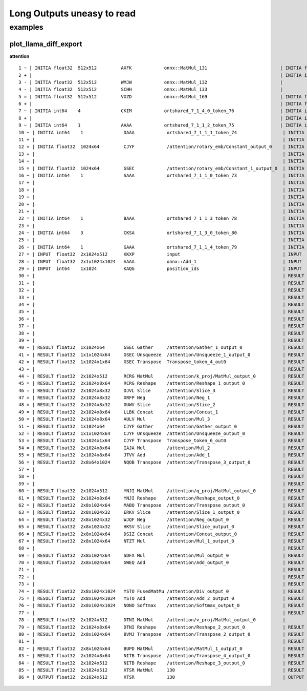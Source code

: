 ===========================
Long Outputs uneasy to read
===========================

examples
========

.. _l-long-outputs-llama-diff-export:

plot_llama_diff_export
++++++++++++++++++++++

**attention**

::

    1 ~ | INITIA float32  512x512         AXFK            onnx::MatMul_131                           | INITIA float32                  BAAA            ortshared_1_0_1_1_token_164               
    2 + |                                                                                            | INITIA int64    3               CKSA            ortshared_7_1_3_2_token_162                
    3 - | INITIA float32  512x512         WMJW            onnx::MatMul_132                           |                                                                                           
    4 - | INITIA float32  512x512         SCHH            onnx::MatMul_133                           |                                                                                           
    5 = | INITIA float32  512x512         VXZD            onnx::MatMul_169                           | INITIA float32  512x512         VXZD            _attention_o_proj_1_t_3                   
    6 + |                                                                                            | INITIA float32                  IAAA            ortshared_1_0_1_0_token_163                
    7 ~ | INITIA int64    4               CKIM            ortshared_7_1_4_0_token_76                 | INITIA int64    4               CIKM            ortshared_7_1_4_1_token_159               
    8 + |                                                                                            | INITIA int64    2               USAA            ortshared_7_1_2_1_token_167                
    9 ~ | INITIA int64    1               AAAA            ortshared_7_1_1_2_token_75                 | INITIA int64    4               CIKK            ortshared_7_1_4_0_token_154               
    10 ~ | INITIA int64    1               DAAA            ortshared_7_1_1_1_token_74                 | INITIA int64    4               CKIM            ortshared_7_1_4_2_token_165               
    11 + |                                                                                            | INITIA int64    3               QKMA            ortshared_7_1_3_1_token_158                
    12 = | INITIA float32  1024x64         CJYF            /attention/rotary_emb/Constant_output_0    | INITIA float32  1024x64         CJYF            _attention_1__val_22                      
    13 + |                                                                                            | INITIA int64                    ZAAA            ortshared_7_0_1_1_token_171                
    14 + |                                                                                            | INITIA int64                    BAAA            ortshared_7_0_1_0_token_156                
    15 = | INITIA float32  1024x64         GSEC            /attention/rotary_emb/Constant_1_output_0  | INITIA float32  1024x64         GSEC            _attention_1__val_32                      
    16 ~ | INITIA int64    1               SAAA            ortshared_7_1_1_0_token_73                 | INITIA int64    1               GAAA            ortshared_7_1_1_2_token_166               
    17 + |                                                                                            | INITIA float32  512x512         WMJW            _attention_k_proj_1_t_1                    
    18 + |                                                                                            | INITIA int64    1               AAAA            ortshared_7_1_1_0_token_155                
    19 + |                                                                                            | INITIA float32  512x512         SCHH            _attention_v_proj_1_t_2                    
    20 + |                                                                                            | INITIA float32  512x512         AXFK            _attention_q_proj_1_t                      
    21 + |                                                                                            | INITIA int64    1               DAAA            ortshared_7_1_1_4_token_170                
    22 = | INITIA int64    1               BAAA            ortshared_7_1_1_3_token_78                 | INITIA int64    1               BAAA            ortshared_7_1_1_3_token_169               
    23 + |                                                                                            | INITIA int64    1               SAAA            ortshared_7_1_1_1_token_160                
    24 ~ | INITIA int64    3               CKSA            ortshared_7_1_3_0_token_80                 | INITIA int64    3               QKKA            ortshared_7_1_3_0_token_157               
    25 + |                                                                                            | INITIA int64    3               QMKA            ortshared_7_1_3_3_token_168                
    26 ~ | INITIA int64    1               GAAA            ortshared_7_1_1_4_token_79                 | INITIA int64    2               BKAA            ortshared_7_1_2_0_token_161               
    27 = | INPUT  float32  2x1024x512      KKXP            input                                      | INPUT  float32  2x1024x512      KKXP            l_hidden_states_                          
    28 = | INPUT  float32  2x1x1024x1024   AAAA            onnx::Add_1                                | INPUT  float32  2x1x1024x1024   AAAA            l_attention_mask_                         
    29 = | INPUT  int64    1x1024          KAQG            position_ids                               | INPUT  int64    1x1024          KAQG            l_position_ids_                           
    30 + |                                                                                            | RESULT float32  2048x512        KKXP Reshape    _attention_v_proj_1_view_4                 
    31 + |                                                                                            | RESULT float32  2048x512        DTNI MatMul     _attention_v_proj_1_mm_2                   
    32 + |                                                                                            | RESULT float32  2x1024x512      DTNI Reshape    _attention_1_attention_v_proj_1            
    33 + |                                                                                            | RESULT float32  2x1024x8x64     DTNI Reshape    _attention_1_view_8                        
    34 + |                                                                                            | RESULT float32  2x8x1024x64     BVMJ Transpose  _attention_1_transpose_2                   
    35 + |                                                                                            | RESULT float32  16x1024x64      BVMJ Reshape    _attention_1_view_13                       
    36 + |                                                                                            | RESULT float32  2x1x1024x1024   AAAA Mul        _inlfunc_aten_add|folded_2_other_1         
    37 + |                                                                                            | RESULT int64    1x1024          KAQG Expand     _attention_1__val_35                       
    38 + |                                                                                            | RESULT int64    1x1024x1        KAQG Unsqueeze  _attention_1__val_37                       
    39 + |                                                                                            | RESULT int64    1x1024x1        KAQG Concat     _attention_1__val_38                       
    40 ~ | RESULT float32  1x1024x64       GSEC Gather     /attention/Gather_1_output_0               | RESULT float32  1x1024x64       GSEC GatherND   _attention_1__val_39                      
    41 = | RESULT float32  1x1x1024x64     GSEC Unsqueeze  /attention/Unsqueeze_1_output_0            | RESULT float32  1x1x1024x64     GSEC Unsqueeze  _attention_1_aten_unsqueeze_65_n2         
    42 = | RESULT float32  1x1024x1x64     GSEC Transpose  Transpose_token_4_out0                     | RESULT float32  1x1024x1x64     GSEC Transpose  Transpose_token_5_out0                    
    43 + |                                                                                            | RESULT float32  2048x512        RCRG MatMul     _attention_k_proj_1_mm_1                   
    44 ~ | RESULT float32  2x1024x512      RCRG MatMul     /attention/k_proj/MatMul_output_0          | RESULT float32  2x1024x512      RCRG Reshape    _attention_1_attention_k_proj_1           
    45 = | RESULT float32  2x1024x8x64     RCRG Reshape    /attention/Reshape_1_output_0              | RESULT float32  2x1024x8x64     RCRG Reshape    _attention_1_view_7                       
    46 = | RESULT float32  2x1024x8x32     DJVL Slice      /attention/Slice_3                         | RESULT float32  2x1024x8x32     DJVL Slice      _attention_1_Slice_140                    
    47 = | RESULT float32  2x1024x8x32     XRFP Neg        /attention/Neg_1                           | RESULT float32  2x1024x8x32     XRFP Neg        _attention_1_aten_neg_141_n0              
    48 = | RESULT float32  2x1024x8x32     OUWV Slice      /attention/Slice_2                         | RESULT float32  2x1024x8x32     OUWV Slice      _attention_1_Slice_123                    
    49 = | RESULT float32  2x1024x8x64     LLBK Concat     /attention/Concat_1                        | RESULT float32  2x1024x8x64     LLBK Concat     _attention_1_aten_cat_143_n0              
    50 = | RESULT float32  2x1024x8x64     AULV Mul        /attention/Mul_3                           | RESULT float32  2x1024x8x64     AULV Mul        _attention_1_aten_mul_144_n0              
    51 ~ | RESULT float32  1x1024x64       CJYF Gather     /attention/Gather_output_0                 | RESULT float32  1x1024x64       CJYF GatherND   _attention_1__val_29                      
    52 = | RESULT float32  1x1x1024x64     CJYF Unsqueeze  /attention/Unsqueeze_output_0              | RESULT float32  1x1x1024x64     CJYF Unsqueeze  _attention_1_aten_unsqueeze_55_n2         
    53 = | RESULT float32  1x1024x1x64     CJYF Transpose  Transpose_token_6_out0                     | RESULT float32  1x1024x1x64     CJYF Transpose  Transpose_token_8_out0                    
    54 = | RESULT float32  2x1024x8x64     IAJA Mul        /attention/Mul_2                           | RESULT float32  2x1024x8x64     IAJA Mul        _attention_1_aten_mul_106_n0              
    55 = | RESULT float32  2x1024x8x64     JTVV Add        /attention/Add_1                           | RESULT float32  2x1024x8x64     JTVV Add        _inlfunc_aten_add|folded_1_n3             
    56 = | RESULT float32  2x8x64x1024     NQOB Transpose  /attention/Transpose_3_output_0            | RESULT float32  2x8x64x1024     NQOB Transpose  _attention_1_transpose_3                  
    57 + |                                                                                            | RESULT float32  16x64x1024      NQOB Reshape    _attention_1_view_10                       
    58 + |                                                                                            | RESULT float32  1x1x1024x64     GSEC Transpose  _attention_1_unsqueeze_1                   
    59 + |                                                                                            | RESULT float32  2048x512        YNJI MatMul     _attention_q_proj_1_mm                     
    60 ~ | RESULT float32  2x1024x512      YNJI MatMul     /attention/q_proj/MatMul_output_0          | RESULT float32  2x1024x512      YNJI Reshape    _attention_1_attention_q_proj_1           
    61 = | RESULT float32  2x1024x8x64     YNJI Reshape    /attention/Reshape_output_0                | RESULT float32  2x1024x8x64     YNJI Reshape    _attention_1_view_6                       
    62 = | RESULT float32  2x8x1024x64     MABQ Transpose  /attention/Transpose_output_0              | RESULT float32  2x8x1024x64     MABQ Transpose  _attention_1_transpose                    
    63 = | RESULT float32  2x8x1024x32     ERKV Slice      /attention/Slice_1_output_0                | RESULT float32  2x8x1024x32     ERKV Slice      _attention_1_slice_4                      
    64 = | RESULT float32  2x8x1024x32     WJQF Neg        /attention/Neg_output_0                    | RESULT float32  2x8x1024x32     WJQF Neg        _attention_1_neg                          
    65 = | RESULT float32  2x8x1024x32     HKSV Slice      /attention/Slice_output_0                  | RESULT float32  2x8x1024x32     HKSV Slice      _attention_1_slice_3                      
    66 = | RESULT float32  2x8x1024x64     DSIZ Concat     /attention/Concat_output_0                 | RESULT float32  2x8x1024x64     DSIZ Concat     _attention_1_cat                          
    67 = | RESULT float32  2x8x1024x64     NTZT Mul        /attention/Mul_1_output_0                  | RESULT float32  2x8x1024x64     NTZT Mul        _attention_1_mul_1                        
    68 + |                                                                                            | RESULT float32  1x1x1024x64     CJYF Transpose  _attention_1_unsqueeze                     
    69 = | RESULT float32  2x8x1024x64     SDFX Mul        /attention/Mul_output_0                    | RESULT float32  2x8x1024x64     SDFX Mul        _attention_1_mul                          
    70 = | RESULT float32  2x8x1024x64     GWEQ Add        /attention/Add_output_0                    | RESULT float32  2x8x1024x64     GWEQ Add        _attention_1_add                          
    71 + |                                                                                            | RESULT float32  16x1024x64      GWEQ Reshape    _attention_1_view_9                        
    72 + |                                                                                            | RESULT float32  16x1024x1024    ISCK MatMul     _attention_1_bmm                           
    73 + |                                                                                            | RESULT float32  2x8x1024x1024   ISCK Reshape    _attention_1_view_11                       
    74 ~ | RESULT float32  2x8x1024x1024   YSTO FusedMatMu /attention/Div_output_0                    | RESULT float32  2x8x1024x1024   YSTO Div        _attention_1_div                          
    75 = | RESULT float32  2x8x1024x1024   YSTO Add        /attention/Add_2_output_0                  | RESULT float32  2x8x1024x1024   YSTO Add        _attention_1_add_2                        
    76 ~ | RESULT float32  2x8x1024x1024   NONO Softmax    /attention/Softmax_output_0                | RESULT float32  2x8x1024x1024   NNNO Softmax    _attention_1_aten_softmax_no_dtype_163_res
    77 + |                                                                                            | RESULT float32  16x1024x1024    NNNO Reshape    _attention_1_view_12                       
    78 - | RESULT float32  2x1024x512      DTNI MatMul     /attention/v_proj/MatMul_output_0          |                                                                                           
    79 ~ | RESULT float32  2x1024x8x64     DTNI Reshape    /attention/Reshape_2_output_0              | RESULT float32  16x1024x64      BUPD MatMul     _attention_1_bmm_1                        
    80 ~ | RESULT float32  2x8x1024x64     BVMJ Transpose  /attention/Transpose_2_output_0            | RESULT float32  2x8x1024x64     BUPD Reshape    _attention_1_view_14                      
    81 + |                                                                                            | RESULT float32  2x1024x8x64     NITB Transpose  _attention_1_transpose_4                   
    82 ~ | RESULT float32  2x8x1024x64     BUPD MatMul     /attention/MatMul_1_output_0               | RESULT float32  2x1024x512      NITB Reshape    _attention_1_view_15                      
    83 ~ | RESULT float32  2x1024x8x64     NITB Transpose  /attention/Transpose_4_output_0            | RESULT float32  2048x512        NITB Reshape    _attention_o_proj_1_view_16               
    84 ~ | RESULT float32  2x1024x512      NITB Reshape    /attention/Reshape_3_output_0              | RESULT float32  2048x512        XTSR MatMul     _attention_o_proj_1_mm_3                  
    85 ~ | RESULT float32  2x1024x512      XTSR MatMul     130                                        | RESULT float32  2x1024x512      XTSR Reshape    attention_1                               
    86 = | OUTPUT float32  2x1024x512      XTSR            130                                        | OUTPUT float32  2x1024x512      XTSR            attention_1             
